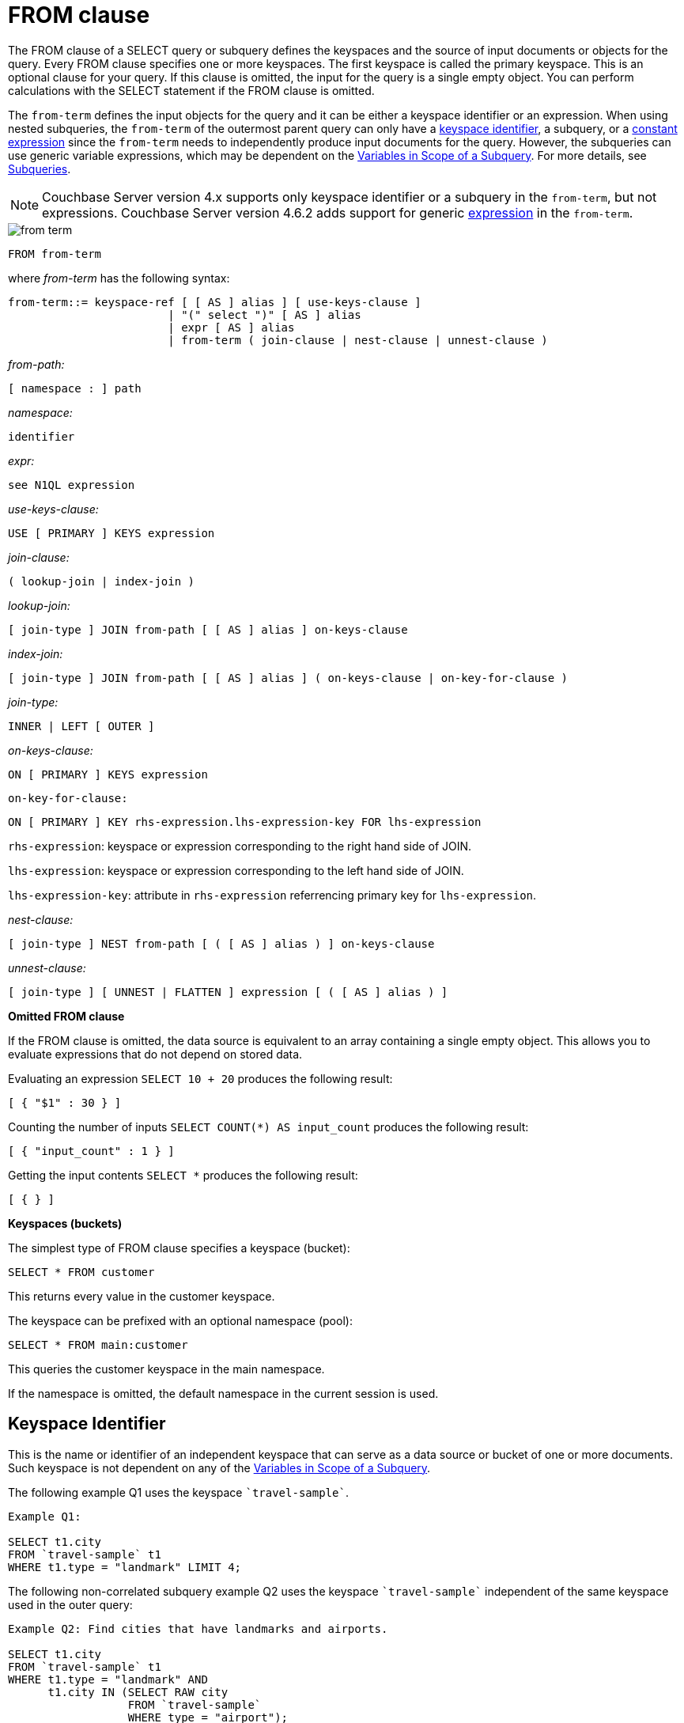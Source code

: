 [#concept_rnt_zfk_np]
= FROM clause

The FROM clause of a SELECT query or subquery defines the keyspaces and the source of input documents or objects for the query.
Every FROM clause specifies one or more keyspaces.
The first keyspace is called the primary keyspace.
This is an optional clause for your query.
If this clause is omitted, the input for the query is a single empty object.
You can perform calculations with the SELECT statement if the FROM clause is omitted.

The `from-term` defines the input objects for the query and it can be either a keyspace identifier or an expression.
When using nested subqueries, the `from-term` of the outermost parent query can only have a <<section_ekc_ftt_nz,keyspace identifier>>, a subquery, or a <<section_fkc_ftt_nz,constant expression>> since the `from-term` needs to independently produce input documents for the query.
However, the subqueries can use generic variable expressions, which may be dependent on the xref:n1ql-language-reference/subqueries.adoc#section_onz_3tj_mz[Variables in Scope of a Subquery].
For more details, see xref:n1ql-language-reference/subqueries.adoc#topic_9[Subqueries].

NOTE: Couchbase Server version 4.x supports only keyspace identifier or a subquery in the `from-term`, but not expressions.
Couchbase Server version 4.6.2 adds support for generic  <<section_fkc_ftt_nz,expression>> in the `from-term`.

[#image_uy5_kzt_pz]
image::n1ql-language-reference/images/from-term.png[]

----
FROM from-term
----

where _from-term_ has the following syntax:

----
from-term::= keyspace-ref [ [ AS ] alias ] [ use-keys-clause ]
                        | "(" select ")" [ AS ] alias
                        | expr [ AS ] alias
                        | from-term ( join-clause | nest-clause | unnest-clause )
----

_from-path:_

----
[ namespace : ] path
----

_namespace:_

----
identifier
----

_expr:_

----
see N1QL expression
----

_use-keys-clause:_

----
USE [ PRIMARY ] KEYS expression
----

_join-clause:_

----
( lookup-join | index-join )
----

_lookup-join:_

----
[ join-type ] JOIN from-path [ [ AS ] alias ] on-keys-clause
----

_index-join:_

----
[ join-type ] JOIN from-path [ [ AS ] alias ] ( on-keys-clause | on-key-for-clause )
----

_join-type:_

----
INNER | LEFT [ OUTER ]
----

_on-keys-clause:_

----
ON [ PRIMARY ] KEYS expression
----

[.var]`on-key-for-clause:`

----
ON [ PRIMARY ] KEY rhs-expression.lhs-expression-key FOR lhs-expression
----

[.var]`rhs-expression`: keyspace or expression corresponding to the right hand side of JOIN.

[.var]`lhs-expression`: keyspace or expression corresponding to the left hand side of JOIN.

[.var]`lhs-expression-key`: attribute in [.var]`rhs-expression` referrencing primary key for [.var]`lhs-expression`.

_nest-clause:_

----
[ join-type ] NEST from-path [ ( [ AS ] alias ) ] on-keys-clause
----

_unnest-clause:_

----
[ join-type ] [ UNNEST | FLATTEN ] expression [ ( [ AS ] alias ) ]
----

*Omitted FROM clause*

If the FROM clause is omitted, the data source is equivalent to an array containing a single empty object.
This allows you to evaluate expressions that do not depend on stored data.

Evaluating an expression `SELECT 10 + 20` produces the following result:

----
[ { "$1" : 30 } ]
----

Counting the number of inputs `SELECT COUNT(*) AS input_count` produces the following result:

----
[ { "input_count" : 1 } ]
----

Getting the input contents `SELECT *` produces the following result:

----
[ { } ]
----

*Keyspaces (buckets)*

The simplest type of FROM clause specifies a keyspace (bucket):

----
SELECT * FROM customer
----

This returns every value in the customer keyspace.

The keyspace can be prefixed with an optional namespace (pool):

----
SELECT * FROM main:customer
----

This queries the customer keyspace in the main namespace.

If the namespace is omitted, the default namespace in the current session is used.

[#section_ekc_ftt_nz]
== Keyspace Identifier

This is the name or identifier of an independent keyspace that can serve as a data source or bucket of one or more documents.
Such keyspace is not dependent on any of the xref:n1ql-language-reference/subqueries.adoc#section_onz_3tj_mz[Variables in Scope of a Subquery].

The following example Q1 uses the keyspace `pass:c[`travel-sample`]`.

----
Example Q1:

SELECT t1.city
FROM `travel-sample` t1
WHERE t1.type = "landmark" LIMIT 4;
----

The following non-correlated subquery example Q2 uses the keyspace `pass:c[`travel-sample`]` independent of the same keyspace used in the outer query:

----
Example Q2: Find cities that have landmarks and airports.

SELECT t1.city
FROM `travel-sample` t1
WHERE t1.type = "landmark" AND
      t1.city IN (SELECT RAW city
                  FROM `travel-sample`
                  WHERE type = "airport");
----

The following correlated subquery Q2A uses keyspace alias from outer query.

----
Example Q2A: Find cities that have museum landmarks.

SELECT t1.city, t1.name
FROM `travel-sample` t1
WHERE t1.type = "landmark" AND
      (SELECT raw t2
       FROM split(t1.name) t2
       WHERE t2 = "museum")[0] is not null;
----

The following subquery example Q2B uses different keyspaces in outer/inner queries.

----
Example Q2B: Find cities that have landmarks and breweries.

SELECT t1.city
FROM `travel-sample` t1
WHERE t1.type = "landmark" AND
      t1.city IN (SELECT RAW b1.city
                  FROM `beer-sample` b1
                  WHERE b1.type = "brewery");
----

[#section_fkc_ftt_nz]
== N1QL Expression

Couchbase Server version 4.6.2 adds support for generic xref:n1ql-language-reference/index.adoc#n1ql-lang-ref[expressions] in the `from-term`.
This is a very powerful functionality as it enables usage of various N1QL functions, operators, path expressions, language constructs on constant expressions, variables, and subqueries.

[#ul_jwy_fyx_mz]
* When the `from-term` is an expression, USE KEYS or USE INDEX clauses are not allowed.
* When using JOIN clause, NEST clause, or UNNEST clause, the left side keyspace can be an expression or subquery, but the right side keyspace must be a keyspace identifier.
*Independent Constant Expression*::
This includes any N1QL expressions of JSON scalar values, static JSON literals, objects, or N1QL functions.
For example:
+
----
SELECT * FROM [1, 2, "name", { "type" : "airport", "id" : "SFO"}]  AS  ks1
----

*Variable N1QL Expression*::
This includes expressions that refers to any xref:n1ql-language-reference/subqueries.adoc#section_onz_3tj_mz[variables in scope] for the query.
This is applicable to only subqueries because the outermost level query cannot use any variables in its own FROM clause.
This makes the subquery correlated with outer queries, as explained in the xref:n1ql-language-reference/subqueries.adoc#topic_9[Subqueries] section.

*Subquery and Subquery Expressions*::
A subquery itself can appear as `from-term` expression.
In this case, the subquery results are fed as data source to the outer query.
Further, subqueries can occur as a subquery, or as constituent part of a bigger N1QL expression.
+
For example, the following example Q3 shows a simple case of using subquery in FROM clause, though N1QL is powerful enough to express it without a subquery (as shown in example Q3A):
+
----
Example Q3: Find highest altitude airports/cities in each country

SELECT t1.country, t1.max_country_alt,
       ARRAY x.city FOR x IN t1.c
       WHEN x.alt = t1.max_country_alt END
FROM (SELECT  country, array_agg({"alt": geo.alt , city}) c,
   max_country_alt
      FROM `travel-sample`
      WHERE type = "airport"
      GROUP BY country
LETTING max_country_alt = max(geo.alt) ) t1;
----
+
----
Example Q3A: Query Q3 without using subqueries

SELECT  country,
        (ARRAY x.city FOR x IN array_agg({"alt": geo.alt, city})
        WHEN x.alt = max_country_alt END) AS max_alt_city,
        max_country_alt
FROM `travel-sample`
WHERE type = "airport"
GROUP BY country
LETTING max_country_alt = max(geo.alt);
----
+
A more realistic example of needing subquery in the FROM clause arises in more complicated scenarios such as when multiple levels of aggregates (sort orders and limits) are required, or when the subquery results of one keyspace may need to be JOINed with another keyspace.
+
For example, the following example Q4 finds for each country, total number of airports at different altitudes, and the total number of corresponding cities with those airports.
In this case, the inner query finds first level of grouping of different altitudes by country, and corresponding number of cities.
Then the outer query builds on the inner query results to count number of different altitude groups for each country, and the total number of cities.
+
----
Example Q4:

SELECT t1.country, num_alts, total_cities
FROM (SELECT country, geo.alt AS alt,
             count(city) AS num_cities
      FROM `travel-sample`
      WHERE type = "airport"
      GROUP BY country, geo.alt) t1
GROUP BY t1.country
LETTING num_alts = count(t1.alt), total_cities = sum(t1.num_cities);

[
  {
    "country": "United Kingdom",
    "num_alts": 128,
    "total_cities": 187
  },
  {
    "country": "France",
    "num_alts": 196,
    "total_cities": 221
  },
  {
    "country": "United States",
    "num_alts": 946,
    "total_cities": 1560
  }
]
----
+
This is equivalent to blending the results of the following two queries by country, but the subquery in the `from-term` simplified it above.
+
----
SELECT country,count(city) AS num_cities
FROM `travel-sample`
WHERE type = "airport"
GROUP BY country;

SELECT country, count(distinct geo.alt) AS num_alts
FROM `travel-sample`
WHERE type = "airport"
GROUP BY country;
----
+
See xref:n1ql-language-reference/subqueries.adoc#topic_9[Subqueries] for details and examples.

*Nested Path Expressions*::
Expressions used in the `from-term` can have nested paths, including constant or variable or subquery expressions.
Similarly, variable expressions are allowed only subqueries and not in outermost parent queries.
+
Further, the nested path variable expression in subquery `from-term` must resolve to variables/aliases in scope, and not to any keyspace/bucket identifiers.
Otherwise, it results in a syntax error.
Note that, when an expression cannot be resolved to any variables in scope, it is considered keyspace identifier.
See xref:n1ql-language-reference/subqueries.adoc#nested-path-expr[Nested Paths in Subqueries] for more details.
+
The following example shows usage of nested path over subquery expression:
+
----
SELECT x.alt
FROM (SELECT geo from `travel-sample`
      WHERE type = "airport")[*].geo AS x
LIMIT 2;

[
  {
    "alt": 12
  },
  {
    "alt": 295
  }
]
----
+
The following example shows usage of nested path over constant expression:
+
----
SELECT x FROM
         [{"a" : 1, "b" : {"c" : 2}},
          {"a" : 3, "b" : {"d" : 4}}][*].b AS x
LIMIT 2;

[
  {
    "x": {
      "c": 2
    }
  },
  {
    "x": {
      "d": 4
    }
  }
]
----

== USE KEYS Clause

Specific primary keys within a keyspace (bucket) can be specified.
Only values having those primary keys will be included as inputs to the query.

To specify a single key:

----
SELECT * FROM customer USE KEYS "acme-uuid-1234-5678"
----

To specify multiple keys:

----
SELECT * FROM customer USE KEYS [ "acme-uuid-1234-5678", "roadster-uuid-4321-8765" ]
----

In the FROM clause of a subquery, USE KEYS is mandatory for the primary keyspace.

[#join-clause]
== JOIN Clause

The JOIN clause enables you to create new input objects by combining two or more source objects.
N1QL supports two types of joins: <<lookup-join,lookup joins>> and <<index-join,index joins>>.

[#lookup-join]
*Lookup Joins*

Lookup joins allow only left-to-right JOINs, which means each qualified document from the left hand side (LHS) of the JOIN operator is required to produce primary keys of documents on the right hand side (RHS).
These keys are subsequently nested-loop-joined to access qualified RHS documents.
Couchbase Server version 4.1 and earlier supported only lookup joins.

The [.var]`joins-clause` is optional, and follows the FROM clause; it allows you to combine two or more source objects to use as input objects.
The KEYS clause is required after each JOIN.
It specifies the primary keys for the second keyspace in the join.

Here is the syntax for the lookup join clause:

----
[ join-type ] JOIN from-path [ [ AS ] alias ] keys-clause
----

where `join-type [ LEFT ] is [ INNER | OUTER ]` and from-path is as discussed in the "from-path" section.

Lookup joins can be chained.
By default, an INNER join is performed.
This means that for each joined object produced, both the left- and right-hand source objects must be non-missing and non-null.

If LEFT or LEFT OUTER is specified, then a left outer join is performed.
At least one joined object is produced for each left-hand source object.
If the right-hand source object is NULL or MISSING, then the joined object's right-hand side value is also NULL or MISSING (omitted), respectively.

The KEYS clause is required after each JOIN.
It specifies the primary keys for the second keyspace in the join.

For example, if our customer objects were:

----
  {
     "name": ...,
     "primary_contact": ...,
     "address": [ ... ]
     }
----

And our invoice objects were:

----
   {
      "customer_key": ...,
      "invoice_date": ...,
      "invoice_item_keys": [ ... ],
      "total": ...
      }
----

And the FROM clause was:

----
FROM invoice inv JOIN customer cust ON KEYS inv.customer_key
----

Then each joined object would be:

----
    {
        "inv" : {
            "customer_key": ...,
            "invoice_date": ...,
            "invoice_item_keys": [ ... ],
            "total": ...
        },
        "cust" : {
            "name": ...,
            "primary_contact": ...,
            "address": [ ... ]
        }
        }
----

If our invoice_item objects were:

----
   {
        "invoice_key": ...,
        "product_key": ...,
        "unit_price": ...,
        "quantity": ...,
        "item_subtotal": ...
        }
----

And the FROM clause was:

----
FROM invoice JOIN invoice_item item ON KEYS invoice.invoice_item_keys
----

Then our joined objects would be:

----
   {
        "invoice" : {
            "customer_key": ...,
            "invoice_date": ...,
            "invoice_item_keys": [ ... ],
            "total": ...
        },
        "item" : {
            "invoice_key": ...,
            "product_key": ...,
            "unit_price": ...,
            "quantity": ...,
            "item_subtotal": ...
        }
    },
    {
        "invoice" : {
            "customer_key": ...,
            "invoice_date": ...,
            "invoice_item_keys": [ ... ],
            "total": ...
        },
        "item" : {
            "invoice_key": ...,
            "product_key": ...,
            "unit_price": ...,
            "quantity": ...,
            "item_subtotal": ...
        }
    },
    ...
----

ON KEYS is required after each JOIN.
It specifies the primary keys for the second keyspace (bucket) in the join.

Joins can be chained.

By default, an INNER join is performed.
This means that for each joined object produced, both the left and right hand source objects must be non-missing and non-null.

If LEFT or LEFT OUTER is specified, then a left outer join is performed.
At least one joined object is produced for each left hand source object.
If the right hand source object is NULL or MISSING, then the joined object's right-hand side value is also NULL or MISSING (omitted), respectively.

[#index-join]
*Index Joins*

When using lookup joins, right-to-left JOINs with RHS documents containing primary key references to LHS documents cannot be joined efficiently using any index.
For example, consider the [.param]`beer-sample` data with beer and brewery documents, where [.param]`beer.brewery_id` is the primary key of brewery documents and brewery documents have no reference to beer documents.
The following query to get a list of beers from brewers in California cannot be efficiently executed without making a Cartesian product of all beer documents (LHS) with all brewery documents (RHS):

----
SELECT * FROM `beer-sample` beer JOIN `beer-sample` brewery ON KEYS beer.brewery_id WHERE beer.type="beer" AND brewery.type="brewery" AND brewery.state="California";
----

This query cannot use any index on brewery to directly access breweries in California because "brewery" is on the RHS.
Also, you cannot rewrite the query to put the brewery document on the LHS (to use any index) and the beer document on the RHS because the brewery documents (on the LHS) have no primary keys to access the beer documents (on the RHS).

Using the new [.term]_index joins_, the same query can be written as:

----
Required Index:
CREATE INDEX beer_brewery_id ON `beer-sample`(brewery_id) WHERE type="beer";

Optional index:
CREATE INDEX brewery_state ON `beer-sample`(state) WHERE type="brewery";

SELECT * FROM  `beer-sample` brewery JOIN `beer-sample` beer
    ON KEY  beer.brewery_id  FOR brewery
    WHERE  beer.type="beer" AND brewery.type="brewery" AND brewery.state="California";
----

If you generalize the same query, it looks like the following:

----
CREATE INDEX on-key-for-index-name rhs-expression (lhs-expression-key);

SELECT projection-list FROM lhs-expression JOIN rhs-expression
    ON KEY rhs-expression.lhs-expression-key FOR lhs-expression
   [ WHERE predicates ] ;
----

There are three important changes in the index scan syntax example above:

[#ul_fky_g32_1v]
* CREATE INDEX on the ON KEY expression [.param]`beer_brewery_id` to access beer documents using [.param]`brewery_id` (which are produced on the LHS).
* The ON KEY [.param]`beer.brewery_id` FOR brewery.
This enables N1QL to use the index [.param]`beer_brewery_id`.
* Create any optional index such as [.param]`brewery.state` that can be used on brewery (LHS).

NOTE: For index joins, the syntax uses ON KEY (singular) instead of ON KEYS (plural).
This is because for index joins, the ON KEY expression must produce a scalar value.
For lookup joins, the ON KEYS expression can produce either a scalar or an array value.

Syntax of Index Joins

A new `on-key-for-clause` is added to the `join-clause` of the http://developer.couchbase.com/documentation/server/4.1/n1ql/n1ql-language-reference/from.html[FROM^] syntax.

----
[ join-type ] JOIN from-path [ [ AS ] alias ] < on-keys-clause | on-key-for-clause >
----

[.var]`on-keys-clause`:

----
ON [ PRIMARY ] KEYS expression
----

[.var]`on-key-for-clause`

----
ON [ PRIMARY ] KEY rhs-expression.lhs-expression-key FOR lhs-expression
----

[.var]`rhs-expression`: keyspace or expression corresponding to the right hand side of JOIN.

[.var]`lhs-expression`: keyspace or expression corresponding to the left hand side of JOIN.

[.var]`lhs-expression-key`: attribute in [.var]`rhs-expression` referrencing primary key for [.var]`lhs-expression`.

*Example*

The following example shows the statement to fetches the user name from a given document.
In this example, the documents doc1 and doc2 are in the same bucket and contain the following information:

.Doc1 document name = message1
----
[
  {
    "uid": "1",
    "message": "hello",
    "sent_by": "username"
  }
]
----

.Doc2 document name = user1
----
[
  {
    "username": "username"
  }
  ]
----

Assuming that the name of Doc2 is based on the `uid` of Doc1, that is, "[.code]``user1``" is based on "[.code]``uid=1``", you can use the following statement to fetch the user name:

.JOIN statement
----
SELECT d1.uid, d1.message, d1.sent_by, d2.username
FROM mybucket d1 USE KEYS "message1"
JOIN mybucket d2 ON KEYS "user" || d1.uid;
----

[#unnest]
== UNNEST Clause

If a document or object contains a nested array, UNNEST conceptually performs a join of the nested array with its parent object.
Each resulting joined object becomes an input to the query.
Unnests can be chained.

Here is the syntax for an UNNEST join:

----
[ join-type ] UNNEST path [ [ AS ] alias ]
----

where join-type is `[ INNER | LEFT [ OUTER ] ]`

The first path element after each UNNEST must reference some preceding path.

By default, an INNER unnest is performed.
This means that for each result object produced, both the left-hand and right-hand source objects must be non-missing and non-null.

If LEFT or LEFT OUTER is specified, then a left outer unnest is performed.
At least one result object is produced for each left source object.
If the right-hand source object is NULL, MISSING, empty, or a non-array value, then the result object's right side value is MISSING (omitted).

Example

If some customer documents contain an array of addresses under the address field, the following query retrieves each nested address along with the parent customer's name.

----
SELECT c.name, a.* FROM customer c UNNEST c.address a
----

Here is the result set:

----
 [
    { "name" : "Acme Inc.", "street" : "101 Main St.",
        "zip" : "94040" },
    { "name" : "Acme Inc.", "street" : "300 Broadway",
	"zip" : "10011" },
    { "name" : "Roadster Corp.", "street" : "3500 Wilshire Blvd.",
        "zip" : "90210" },
    { "name" : "Roadster Corp.", "street" : "4120 Alamo Dr.",
	"zip" : "75019" }
]
----

In the following example, The UNNEST clause iterates over the reviews array and collects the reviewerName and publication from each element in the array.
This collection of objects can be used as input for other query operations.

----
SELECT review.reviewerName, review.publication
   FROM beers AS b
      UNNEST review IN b.reviews
----

Here is the result set:

----
{"id": "7983345",
 "name": "Takayama Pale Ale",
 "brewer": "Hida Takayama Brewing Corp.",
 "reviews" : [
   {"reviewerName" : "Takeshi Kitano",
         "publication" : "Outdoor Japan Magazine","date": "3/2013"},
   {"reviewerName" : "Moto Ohtake", "publication" : "Japan Beer Times",
         "date" : "7/2013"}
            ]
}
----

[#nest]
== NEST Clause

----
[ join-type ] NEST from-path [ [ AS ] alias ] keys-clause
----

where join-type is `[ INNER | LEFT [ OUTER ] ]`

Nesting is conceptually the inverse of unnesting.
Nesting performs a join across two keyspaces.
But instead of producing a cross-product of the left and right inputs, a single result is produced for each left input, while the corresponding right inputs are collected into an array and nested as a single array-valued field in the result object.

Nests can be chained with other NEST, JOIN, and UNNEST clauses.
By default, an INNER nest is performed.
This means that for each result object produced, both the left and right source objects must be non-missing and non-null.
The right-hand side result of NEST is always an array or MISSING.
If there is no matching right source object, then the right source object is as follows:

* If the ON KEYS expression evaluates to MISSING, the right value is also MISSING.
* If the ON KEYS expression evaluates to NULL, the right value is MISSING.
* If the ON KEYS expression evaluates to an array, the right value is an empty array.
* If the ON KEYS expression evaluates to a non-array value, the right value is an empty array.

If LEFT or LEFT OUTER is specified, then a left outer nest is performed.
One result object is produced for each left source object.

Example

This example shows the NEST clause using invoice and invoice_item_ objects.

Recall our invoice objects:

----
{
     "customer_key": ...,
     "invoice_date": ...,
     "invoice_item_keys": [ ... ],
     "total": ...
 }
----

And our invoice_item objects:

----
{
         "invoice_key": ...,
         "product_key": ...,
         "unit_price": ...,
         "quantity": ...,
         "item_subtotal": ...
}
----

If the FROM clause was:

----
FROM invoice inv NEST invoice_item items ON KEYS inv.invoice_item_keys
----

The results would be:

----
  {
         "invoice" : {
             "customer_key": ...,
             "invoice_date": ...,
             "invoice_item_keys": [ ... ],
             "total": ...
         },
         "items" : [
             {
                 "invoice_key": ...,
                 "product_key": ...,
                 "unit_price": ...,
                 "quantity": ...,
                 "item_subtotal": ...
             },
             {
                 "invoice_key": ...,
                 "product_key": ...,
                 "unit_price": ...,
                 "quantity": ...,
                 "item_subtotal": ...
             }
         ]
     },
     {
         "invoice" : {
             "customer_key": ...,
             "invoice_date": ...,
             "invoice_item_keys": [ ... ],
             "total": ...
         },
         "items" : [
             {
                 "invoice_key": ...,
                 "product_key": ...,
                 "unit_price": ...,
                 "quantity": ...,
                 "item_subtotal": ...
             },
             {
                 "invoice_key": ...,
                 "product_key": ...,
                 "unit_price": ...,
                 "quantity": ...,
                 "item_subtotal": ...
             }
         ]
     },
     ...
----

== Arrays

If an array occurs along a path, you can use array subscripts to select one element.

In the following statement, the entire address array is selected for each customer.

----
SELECT a FROM customer.address a;
----

----
[
    {
        "a": [
                 { "street" : "101 Main St.", "zip" : "94040" },
                 { "street" : "300 Broadway", "zip" : "10011" }
             ]
    },
    {
        "a": [
                { "street" : "3500 Wilshire Blvd.", "zip" : "90210" },
                { "street" : "4120 Alamo Dr.", "zip" : "75019" }
             ]
    }
]
----

The following example uses array subscripts to select the first element of the address array for each customer.

----
SELECT * FROM customer.address[0]
----

----
[
     { "street" : "101 Main St.", "zip" : "94040" },
     { "street" : "3500 Wilshire Blvd.", "zip" : "90210" }
]
----

[#as]
== AS Keyword

Like SQL, N1QL allows renaming fields using the AS keyword.
However, N1QL also allows reshaping the data, which has no analog in SQL.
To do this, you embed the attributes of the statement in the desired result object shape.

== Aliases

Aliases in the FROM clause create new names that can be referred to anywhere in the query.
When an alias conflicts with a keyspace or field name in the same scope, the identifier always refers to the alias.
This allows for consistent behavior in scenarios where an identifier only conflicts in some documents.
For more information on aliases, see xref:n1ql-language-reference/identifiers.adoc[Identifiers].
